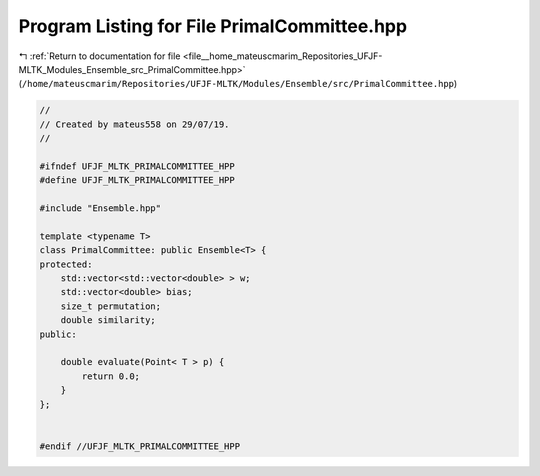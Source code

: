 
.. _program_listing_file__home_mateuscmarim_Repositories_UFJF-MLTK_Modules_Ensemble_src_PrimalCommittee.hpp:

Program Listing for File PrimalCommittee.hpp
============================================

|exhale_lsh| :ref:`Return to documentation for file <file__home_mateuscmarim_Repositories_UFJF-MLTK_Modules_Ensemble_src_PrimalCommittee.hpp>` (``/home/mateuscmarim/Repositories/UFJF-MLTK/Modules/Ensemble/src/PrimalCommittee.hpp``)

.. |exhale_lsh| unicode:: U+021B0 .. UPWARDS ARROW WITH TIP LEFTWARDS

.. code-block:: cpp

   //
   // Created by mateus558 on 29/07/19.
   //
   
   #ifndef UFJF_MLTK_PRIMALCOMMITTEE_HPP
   #define UFJF_MLTK_PRIMALCOMMITTEE_HPP
   
   #include "Ensemble.hpp"
   
   template <typename T>
   class PrimalCommittee: public Ensemble<T> {
   protected:
       std::vector<std::vector<double> > w;
       std::vector<double> bias;
       size_t permutation;
       double similarity;
   public:
   
       double evaluate(Point< T > p) {
           return 0.0;
       }
   };
   
   
   #endif //UFJF_MLTK_PRIMALCOMMITTEE_HPP
